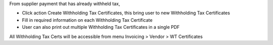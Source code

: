From supplier payment that has already withheld tax,

* Click action Create Withholding Tax Certificates, this bring user to new Withholding Tax Certificates
* Fill in required information on each Withholding Tax Certificate
* User can also print out multiple Withholding Tax Certificates in a single PDF

All Withholding Tax Certs will be accessible from menu Invoicing > Vendor > WT Certificates

